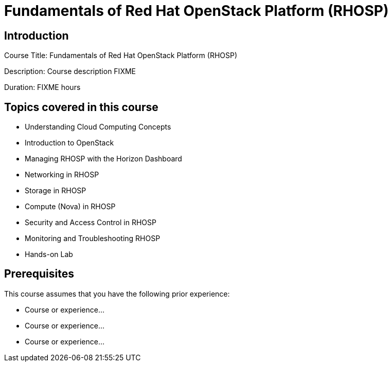 =  Fundamentals of Red Hat OpenStack Platform (RHOSP)
:navtitle: Home

== Introduction

Course Title:  Fundamentals of Red Hat OpenStack Platform (RHOSP)

Description:
Course description FIXME

Duration: FIXME hours

== Topics covered in this course


*  Understanding Cloud Computing Concepts

*  Introduction to OpenStack

*  Managing RHOSP with the Horizon Dashboard

*  Networking in RHOSP

*  Storage in RHOSP

*  Compute (Nova) in RHOSP

*  Security and Access Control in RHOSP

*  Monitoring and Troubleshooting RHOSP

*  Hands-on Lab



== Prerequisites

This course assumes that you have the following prior experience:

* Course or experience...
* Course or experience...
* Course or experience...
